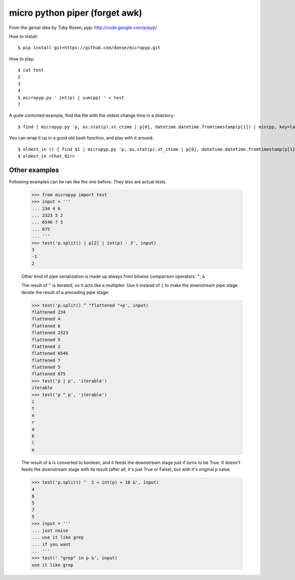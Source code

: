 micro python piper (forget awk)
===============================

From the genial idea by Toby Rosen, pyp:
http://code.google.com/p/pyp/


How to install::

 $ pip install git+https://github.com/danse/micropyp.git

How to play::

 $ cat test 
 2
 3
 4
 $ micropyp.py ' int(p) | sum(pp) ' < test
 7

A quite contorted example, find the file with the oldest change time in a
directory::

 $ find | micropyp.py 'p, os.stat(p).st_ctime | p[0], datetime.datetime.fromtimestamp(p[1]) | min(pp, key=lambda x:x[1]) | [str(i) for i in p]'

You can wrap it up in a good old bash function, and play with it around::

 $ oldest_in () { find $1 | micropyp.py 'p, os.stat(p).st_ctime | p[0], datetime.datetime.fromtimestamp(p[1]) | min(pp, key=lambda x:x[1]) | [str(i) for i in p]'; }
 $ oldest_in <that_dir>

Other examples
--------------

Following examples can be ran like the one before. They also are actual tests.

    >>> from micropyp import test
    >>> input = '''
    ... 234 4 6
    ... 2323 5 2
    ... 6546 7 5
    ... 675
    ... '''
    >>> test('p.split() | p[2] | int(p) - 3', input)
    3
    -1
    2

    Other kind of pipe serialization is made up always from bitwise comparison
    operators: ``^``, ``&``

    The result of ``^`` is iterated, so it acts like a multiplier. Use it
    instead of ``|`` to make the downstream pipe stage iterate the result of a
    preceding pipe stage:

    >>> test('p.split() ^ "flattened "+p', input)
    flattened 234
    flattened 4
    flattened 6
    flattened 2323
    flattened 5
    flattened 2
    flattened 6546
    flattened 7
    flattened 5
    flattened 675
    >>> test('p | p', 'iterable')
    iterable
    >>> test('p ^ p', 'iterable')
    i
    t
    e
    r
    a
    b
    l
    e

    The result of ``&`` is converted to boolean, and it feeds the downstream
    stage just if turns to be True. It doesn't feeds the downstream stage with
    its result (after all, it's just True or False), but with it's original
    ``p`` value.

    >>> test('p.split() ^  2 < int(p) < 10 &', input)
    4
    6
    5
    7
    5
    >>> input = '''
    ... just noise
    ... use it like grep
    ... if you want
    ... '''
    >>> test(' "grep" in p &', input)
    use it like grep
